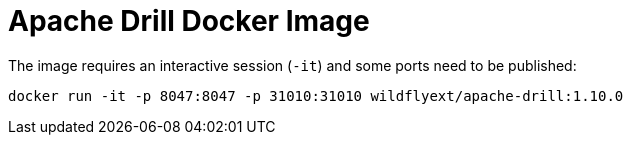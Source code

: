 = Apache Drill Docker Image

The image requires an interactive session (`-it`) and some ports need to be published:

    docker run -it -p 8047:8047 -p 31010:31010 wildflyext/apache-drill:1.10.0